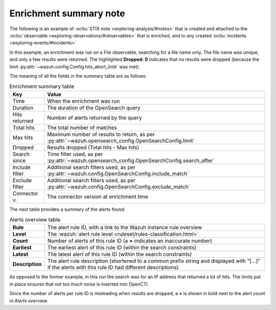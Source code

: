 .. _enrichment-note:

Enrichment summary note
===================================================

The following is an example of :octiu:`STIX note <exploring-analysis/#notes>`
that is created and attached to the :octiu:`observable
<exploring-observations/#observables>` that is enriched, and to any created
:octiu:`incidents <exploring-events/#incidents>`

.. image:: images/enrichment_summary_note_1.png

In this example, an enrichment was run on a File observable, searching for a
file name only. The file name was unique, and only a few results were returned.
The highlighted **Dropped: 0** indicates that no results were dropped (because
the limit :py:attr:`~wazuh.config.Config.hits_abort_limit` was met).

The meaning of all the fields in the summary table are as follows:

.. list-table:: Enrichment summary table
   :header-rows: 1

   * - Key
     - Value
   * - Time
     - When the enrichment was run
   * - Duration
     - The duration of the OpenSearch query
   * - Hits returned
     - Number of alerts returned by the query
   * - Total hits
     - The total number of matches
   * - Max hits
     - Maximum number of results to return, as per
       :py:attr:`~wazuh.opensearch_config.OpenSearchConfig.limit`
   * - Dropped
     - Results dropped (Total hits - Max hits)
   * - Search since
     - Time filter used, as per
       :py:attr:`~wazuh.opensearch_config.OpenSearchConfig.search_after`
   * - Include filter
     - Additional search filters used, as per
       :py:attr:`~wazuh.config.OpenSearchConfig.include_match`
   * - Exclude filter
     - Additional search filters used, as per
       :py:attr:`~wazuh.config.OpenSearchConfig.exclude_match`
   * - Connector v.
     - The connector version at enrichment time

The next table provides a summary of the alerts found:

.. list-table:: Alerts overview table
   :stub-columns: 1

   * - Rule
     - The alert rule ID, with a link to the Wazuh instance rule overview
   * - Level
     - The :wazuh:`alert rule level <ruleset/rules-classification.html>`
   * - Count
     - Number of alerts of this rule ID (a **+** indicates an inaccurate number)
   * - Earliest
     - The earliest alert of this rule ID (within the search constraints)
   * - Latest
     - The latest alert of this rule ID (within the search constraints)
   * - Description
     - The alert rule description (shortened to a common prefix string and
       displayed with "[…]" if the alerts with this rule ID had different
       descriptions)


.. image:: images/enrichment_summary_note_2.png

As opposed to the former example, in this run the search was for an IP address
that returned a lot of hits. The limits put in place ensures that not too much
noise is inserted into OpenCTI.

Since the number of alerts per rule ID is misleading when results are dropped,
a **+** is shown in bold next to the alert count in *Alerts overview*.
